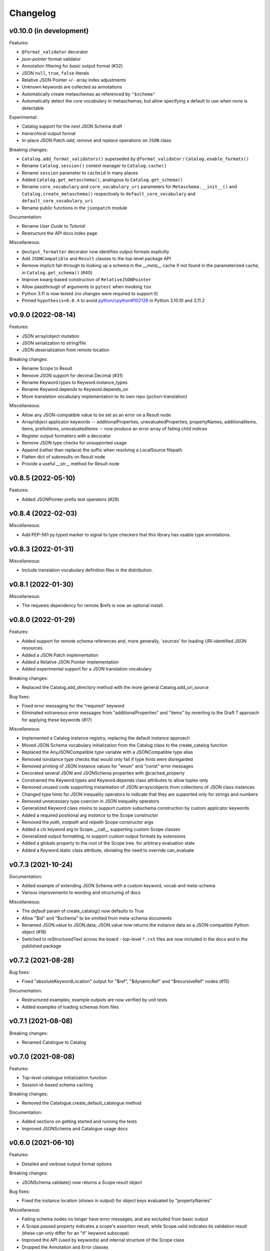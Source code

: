 Changelog
=========

v0.10.0 (in development)
------------------------
Features:

* ``@format_validator`` decorator
* `json-pointer` format validator
* Annotation filtering for `basic` output format (#32)
* JSON ``null``, ``true``, ``false`` literals
* Relative JSON Pointer ``+``/``-`` array index adjustments
* Unknown keywords are collected as annotations
* Automatically create metaschemas as referenced by ``"$schema"``
* Automatically detect the core vocabulary in metaschemas,
  but allow specifying a default to use when none is detectable

Experimental:

* Catalog support for the `next` JSON Schema draft
* `hierarchical` output format
* In-place JSON Patch `add`, `remove` and `replace` operations on ``JSON`` class

Breaking changes:

* ``Catalog.add_format_validators()`` superseded by ``@format_validator`` / ``Catalog.enable_formats()``
* Rename ``Catalog.session()`` context manager to ``Catalog.cache()``
* Rename ``session`` parameter to ``cacheid`` in many places
* Added ``Catalog.get_metaschema()``, analogous to ``Catalog.get_schema()``
* Rename ``core_vocabulary`` and ``core_vocabulary_uri`` parameters for
  ``Metaschema.__init__()`` and ``Catalog.create_metaschema()`` respectively to
  ``default_core_vocabulary`` and ``default_core_vocabulary_uri``
* Rename public functions in the ``jsonpatch`` module

Documentation:

* Rename `User Guide` to `Tutorial`
* Restructure the API docs index page

Miscellaneous:

* ``@output_formatter`` decorator now identifies output formats explicitly
* Add ``JSONCompatible`` and ``Result`` classes to the top-level package API
* Remove implicit fall-through to looking up a schema in the `__meta__` cache
  if not found in the parameterized cache, in ``Catalog.get_schema()`` (#40)
* Improve kwarg-based construction of ``RelativeJSONPointer``
* Allow passthrough of arguments to ``pytest`` when invoking ``tox``
* Python 3.11 is now tested (no changes were required to support it)
* Pinned ``hypothesis<6.0.4`` to avoid
  `python/cpython#102126 <https://github.com/python/cpython/issues/102126>`_
  in Python 3.10.10 and 3.11.2


v0.9.0 (2022-08-14)
-------------------
Features:

* JSON array/object mutation
* JSON serialization to string/file
* JSON deserialization from remote location

Breaking changes:

* Rename Scope to Result
* Remove JSON support for decimal.Decimal (#31)
* Rename Keyword.types to Keyword.instance_types
* Rename Keyword.depends to Keyword.depends_on
* Move translation vocabulary implementation to its own repo (jschon-translation)

Miscellaneous:

* Allow any JSON-compatible value to be set as an error on a Result node
* Array/object applicator keywords -- additionalProperties, unevaluatedProperties,
  propertyNames, additionalItems, items, prefixItems, unevaluatedItems -- now
  produce an error array of failing child indices
* Register output formatters with a decorator
* Remove JSON type checks for unsupported usage
* Append (rather than replace) the suffix when resolving a LocalSource filepath
* Flatten dict of subresults on Result node
* Provide a useful __str__ method for Result node


v0.8.5 (2022-05-10)
-------------------
Features:

* Added JSONPointer prefix test operators (#29)


v0.8.4 (2022-02-03)
-------------------

Miscellaneous:

* Add PEP-561 py.typed marker to signal to type checkers that
  this library has usable type annotations.


v0.8.3 (2022-01-31)
-------------------

Miscellaneous:

* Include translation vocabulary definition files in the distribution.


v0.8.1 (2022-01-30)
-------------------

Miscellaneous:

* The requests dependency for remote $refs is now an optional install.


v0.8.0 (2022-01-29)
-------------------
Features:

* Added support for remote schema references and, more generally, 'sources' for loading
  URI-identified JSON resources
* Added a JSON Patch implementation
* Added a Relative JSON Pointer implementation
* Added experimental support for a JSON translation vocabulary

Breaking changes:

* Replaced the Catalog.add_directory method with the more general Catalog.add_uri_source

Bug fixes:

* Fixed error messaging for the "required" keyword
* Eliminated extraneous error messages from "additionalProperties" and "items" by reverting
  to the Draft 7 approach for applying these keywords (#17)

Miscellaneous:

* Implemented a Catalog instance registry, replacing the default instance approach
* Moved JSON Schema vocabulary initialization from the Catalog class to the create_catalog function
* Replaced the AnyJSONCompatible type variable with a JSONCompatible type alias
* Removed isinstance type checks that would only fail if type hints were disregarded
* Removed printing of JSON instance values for "enum" and "const" error messages
* Decorated several JSON and JSONSchema properties with @cached_property
* Constrained the Keyword.types and Keyword.depends class attributes to allow tuples only
* Removed unused code supporting instantiation of JSON arrays/objects from collections of JSON
  class instances
* Changed type hints for JSON inequality operators to indicate that they are supported only
  for strings and numbers
* Removed unnecessary type coercion in JSON inequality operators
* Generalized Keyword class mixins to support custom subschema construction by custom
  applicator keywords
* Added a required positional arg `instance` to the Scope constructor
* Removed the `path`, `instpath` and `relpath` Scope constructor args
* Added a `cls` keyword arg to Scope.__call__ supporting custom Scope classes
* Generalized output formatting, to support custom output formats by extensions
* Added a globals property to the root of the Scope tree, for arbitrary evaluation state
* Added a Keyword.static class attribute, obviating the need to override can_evaluate


v0.7.3 (2021-10-24)
-------------------
Documentation:

* Added example of extending JSON Schema with a custom keyword, vocab and meta-schema
* Various improvements to wording and structuring of docs

Miscellaneous:

* The `default` param of create_catalog() now defaults to True
* Allow "$id" and "$schema" to be omitted from meta-schema documents
* Renamed JSON.value to JSON.data; JSON.value now returns the instance data as a
  JSON-compatible Python object (#18)
* Switched to reStructuredText across the board - top-level ``*.rst`` files are now
  included in the docs and in the published package


v0.7.2 (2021-08-28)
-------------------
Bug fixes:

* Fixed "absoluteKeywordLocation" output for "$ref", "$dynamicRef" and "$recursiveRef" nodes (#15)

Documentation:

* Restructured examples; example outputs are now verified by unit tests
* Added examples of loading schemas from files


v0.7.1 (2021-08-08)
-------------------
Breaking changes:

* Renamed Catalogue to Catalog


v0.7.0 (2021-08-08)
-------------------
Features:

* Top-level catalogue initialization function
* Session id-based schema caching

Breaking changes:

* Removed the Catalogue.create_default_catalogue method

Documentation:

* Added sections on getting started and running the tests
* Improved JSONSchema and Catalogue usage docs


v0.6.0 (2021-06-10)
-------------------
Features:

* Detailed and verbose output format options

Breaking changes:

* JSONSchema.validate() now returns a Scope result object

Bug fixes:

* Fixed the instance location (shown in output) for object keys evaluated by "propertyNames"

Miscellaneous:

* Failing schema nodes no longer have error messages, and are excluded from basic output
* A Scope.passed property indicates a scope's assertion result, while Scope.valid indicates its
  validation result (these can only differ for an "if" keyword subscope)
* Improved the API (used by keywords) and internal structure of the Scope class
* Dropped the Annotation and Error classes


v0.5.0 (2021-06-01)
-------------------
Features:

* An output method on Scope, providing output formatting

Breaking changes:

* Dropped the Evaluator class

Miscellaneous:

* Moved Metaschema, Vocabulary and Keyword into the vocabulary subpackage


v0.4.0 (2021-05-21)
-------------------
Bug fixes:

* Fixed error and annotation collection for array items (#8)

Miscellaneous:

* Improved and better encapsulated the Scope class's internal logic
* Added ``doc`` dependencies to setup.py
* Support testing with Python 3.10


v0.3.0 (2021-05-15)
-------------------
Features:

* Evaluator class providing output formatting
* Multiple Catalogue instances now supported; with an optional default catalogue

Bug fixes:

* Fixed percent-encoding of the URI fragment form of JSON pointers

Documentation:

* Created user guides and API reference documentation; published to Read the Docs

Miscellaneous:

* Improvements to base URI-directory mapping and file loading in the Catalogue
* Tweaks to annotation and error collection in the Scope class affecting output generation
* Auto-generated schema URIs are now formatted as ``'urn:uuid:<uuid>'``


v0.2.0 (2021-04-18)
-------------------
Features:

* Class methods for constructing JSON instances from JSON strings/files

Bug fixes:

* Fixed unevaluatedItems-contains interaction

Miscellaneous:

* Top-level package API defined in ``__init.py__``
* Improved handling of floats in JSON constructor input
* Removed mod operator from JSON class
* Added development setup (``pip install -e .[dev]``)
* Added JSON class usage info to the README


v0.1.1 (2021-04-06)
-------------------
Bug fixes:

* Fixed $dynamicRef resolution (#3)


v0.1.0 (2021-03-31)
-------------------
Features:

* JSON class implementing the JSON data model
* JSON Pointer implementation
* JSON Schema implementation, supporting drafts 2019-09 and 2020-12 of the specification
* Catalogue for managing (meta)schemas, vocabularies and format validators
* URI class (wraps rfc3986.URIReference)
